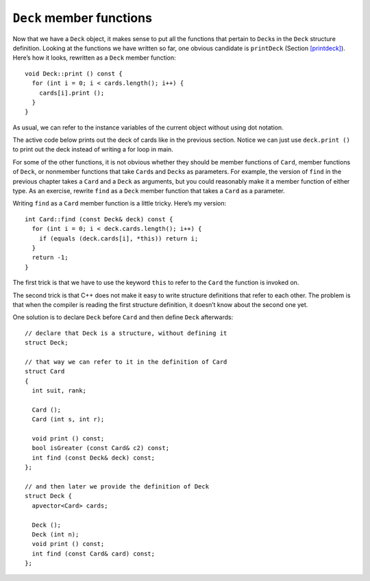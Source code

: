 ``Deck`` member functions
-------------------------

Now that we have a ``Deck`` object, it makes sense to put all the
functions that pertain to ``Deck``\ s in the ``Deck`` structure
definition. Looking at the functions we have written so far, one obvious
candidate is ``printDeck`` (Section `[printdeck] <#printdeck>`__).
Here’s how it looks, rewritten as a ``Deck`` member function:

::

   void Deck::print () const {
     for (int i = 0; i < cards.length(); i++) {
       cards[i].print ();
     }
   }

As usual, we can refer to the instance variables of the current object
without using dot notation.

The active code below prints out the deck of cards like in the previous section. Notice we can just use ``deck.print ()``
to print out the deck instead of writing a for loop in main.

.. activecode:: thirteenfour 
   :language: cpp

   #include <iostream>
   #include <string>
   #include <vector>
   using namespace std;

   enum Suit { CLUBS, DIAMONDS, HEARTS, SPADES };

   enum Rank { ACE=1, TWO, THREE, FOUR, FIVE, SIX, SEVEN, EIGHT, NINE,
   TEN, JACK, QUEEN, KING };

   struct Card {
     Rank rank;
     Suit suit;
     Card ();
     Card (Suit s, Rank r);
     void print () const;
   };

   struct Deck {
     vector<Card> cards;
     Deck ();
     void print () const;
   };

   int main() {
     Deck deck;
     deck.print ();
   }

   ====
   Card::Card () {
     suit = SPADES;  rank = ACE;
   }

   Card::Card (Suit s, Rank r) {
     suit = s;  rank = r;
   }

   void Card::print () const {
     vector<string> suits (4);
     suits[0] = "Clubs";
     suits[1] = "Diamonds";
     suits[2] = "Hearts";
     suits[3] = "Spades";

     vector<string> ranks (14);
     ranks[1] = "Ace";
     ranks[2] = "2";
     ranks[3] = "3";
     ranks[4] = "4";
     ranks[5] = "5";
     ranks[6] = "6";
     ranks[7] = "7";
     ranks[8] = "8";
     ranks[9] = "9";
     ranks[10] = "10";
     ranks[11] = "Jack";
     ranks[12] = "Queen";
     ranks[13] = "King";

      cout << ranks[rank] << " of " << suits[suit] << endl;
   }

   Deck::Deck ()
   {
     vector<Card> temp (52);
     cards = temp;

     int i = 0;
     for (Suit suit = CLUBS; suit <= SPADES; suit = Suit(suit+1)) {
       for (Rank rank = ACE; rank <= KING; rank = Rank(rank+1)) {
         cards[i].suit = suit;
         cards[i].rank = rank;
         i++;
       }
     }
   }

   void Deck::print () const {
     for (size_t i = 0; i < cards.size(); i++) {
       cards[i].print ();
     }
   }

For some of the other functions, it is not obvious whether they should
be member functions of ``Card``, member functions of ``Deck``, or
nonmember functions that take ``Card``\ s and ``Deck``\ s as parameters.
For example, the version of ``find`` in the previous chapter takes a
``Card`` and a ``Deck`` as arguments, but you could reasonably make it a
member function of either type. As an exercise, rewrite ``find`` as a
``Deck`` member function that takes a ``Card`` as a parameter.

Writing ``find`` as a ``Card`` member function is a little tricky.
Here’s my version:

::

   int Card::find (const Deck& deck) const {
     for (int i = 0; i < deck.cards.length(); i++) {
       if (equals (deck.cards[i], *this)) return i;
     }
     return -1;
   }

The first trick is that we have to use the keyword ``this`` to refer to
the ``Card`` the function is invoked on.

The second trick is that C++ does not make it easy to write structure
definitions that refer to each other. The problem is that when the
compiler is reading the first structure definition, it doesn’t know
about the second one yet.

One solution is to declare ``Deck`` before ``Card`` and then define
``Deck`` afterwards:

::

   // declare that Deck is a structure, without defining it
   struct Deck;

   // that way we can refer to it in the definition of Card
   struct Card
   {
     int suit, rank;

     Card ();
     Card (int s, int r);

     void print () const;
     bool isGreater (const Card& c2) const;
     int find (const Deck& deck) const;
   };

   // and then later we provide the definition of Deck
   struct Deck {
     apvector<Card> cards;

     Deck ();
     Deck (int n);
     void print () const;
     int find (const Card& card) const;
   };

.. _shuffle:

.. parsonsprob:: question13_5_1

   Write ``find`` as a ``Deck`` member function that takes a ``Card`` as a parameter.
   -----
   int Deck::find (Card card) const {
   =====
   int find (Card) {                         #paired
   =====
      for (int i = 0; i &#60; cards.length(); i++) {
   =====
      for (int i = 0; i &#60; deck.cards.length(); i++) {                       #paired
   =====
         if (equals (cards[i], card)) {
            return i; 
         }
   =====
         if (equals (deck.cards[i], *this)) {                         #paired
            return i; 
         }
   =====
      }
      return -1;
   }

.. mchoice:: question13_5_2
   :multiple_answers:
   :answer_a: Use the keyword ``this``.
   :answer_b: Define ``Deck`` before ``Card``.
   :answer_c: Pass a ``Card`` parameter in the ``Card`` member function ``find``.
   :answer_d: Declare ``Deck`` before ``Card`` and then define ``Deck`` afterwards.
   :correct: a,d
   :feedback_a: Correct!
   :feedback_b: Incorrect!
   :feedback_c: Incorrect!
   :feedback_d: Correct!

   What are some tricks we can use to write ``find`` as a ``Card`` member function?